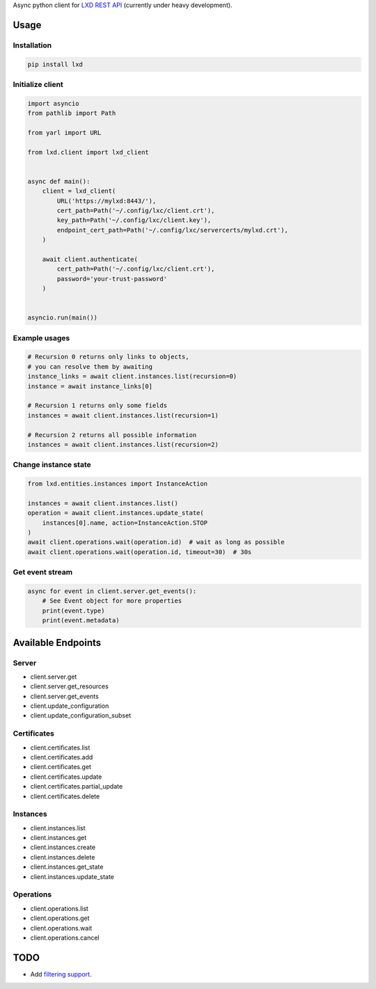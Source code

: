 Async python client for `LXD REST API`_ (currently under heavy development).

.. _LXD REST API: https://linuxcontainers.org/lxd/api/master/#/

Usage
-----

Installation
~~~~~~~~~~~~

.. code-block:: shell

    pip install lxd


Initialize client
~~~~~~~~~~~~~~~~~
.. code-block:: python

    import asyncio
    from pathlib import Path

    from yarl import URL

    from lxd.client import lxd_client


    async def main():
        client = lxd_client(
            URL('https://mylxd:8443/'),
            cert_path=Path('~/.config/lxc/client.crt'),
            key_path=Path('~/.config/lxc/client.key'),
            endpoint_cert_path=Path('~/.config/lxc/servercerts/mylxd.crt'),
        )

        await client.authenticate(
            cert_path=Path('~/.config/lxc/client.crt'),
            password='your-trust-password'
        )


    asyncio.run(main())

Example usages
~~~~~~~~~~~~~~
.. code-block:: python

    # Recursion 0 returns only links to objects,
    # you can resolve them by awaiting
    instance_links = await client.instances.list(recursion=0)
    instance = await instance_links[0]

    # Recursion 1 returns only some fields
    instances = await client.instances.list(recursion=1)

    # Recursion 2 returns all possible information
    instances = await client.instances.list(recursion=2)


Change instance state
~~~~~~~~~~~~~~~~~~~~~
.. code-block:: python

    from lxd.entities.instances import InstanceAction

    instances = await client.instances.list()
    operation = await client.instances.update_state(
        instances[0].name, action=InstanceAction.STOP
    )
    await client.operations.wait(operation.id)  # wait as long as possible
    await client.operations.wait(operation.id, timeout=30)  # 30s


Get event stream
~~~~~~~~~~~~~~~~
.. code-block:: python

    async for event in client.server.get_events():
        # See Event object for more properties
        print(event.type)
        print(event.metadata)


Available Endpoints
-------------------

Server
~~~~~~
* client.server.get
* client.server.get_resources
* client.server.get_events
* client.update_configuration
* client.update_configuration_subset

Certificates
~~~~~~~~~~~~
* client.certificates.list
* client.certificates.add
* client.certificates.get
* client.certificates.update
* client.certificates.partial_update
* client.certificates.delete

Instances
~~~~~~~~~
* client.instances.list
* client.instances.get
* client.instances.create
* client.instances.delete
* client.instances.get_state
* client.instances.update_state

Operations
~~~~~~~~~~
* client.operations.list
* client.operations.get
* client.operations.wait
* client.operations.cancel

TODO
----
* Add `filtering support`_.

.. _filtering support: https://linuxcontainers.org/lxd/docs/master/rest-api/#filtering
